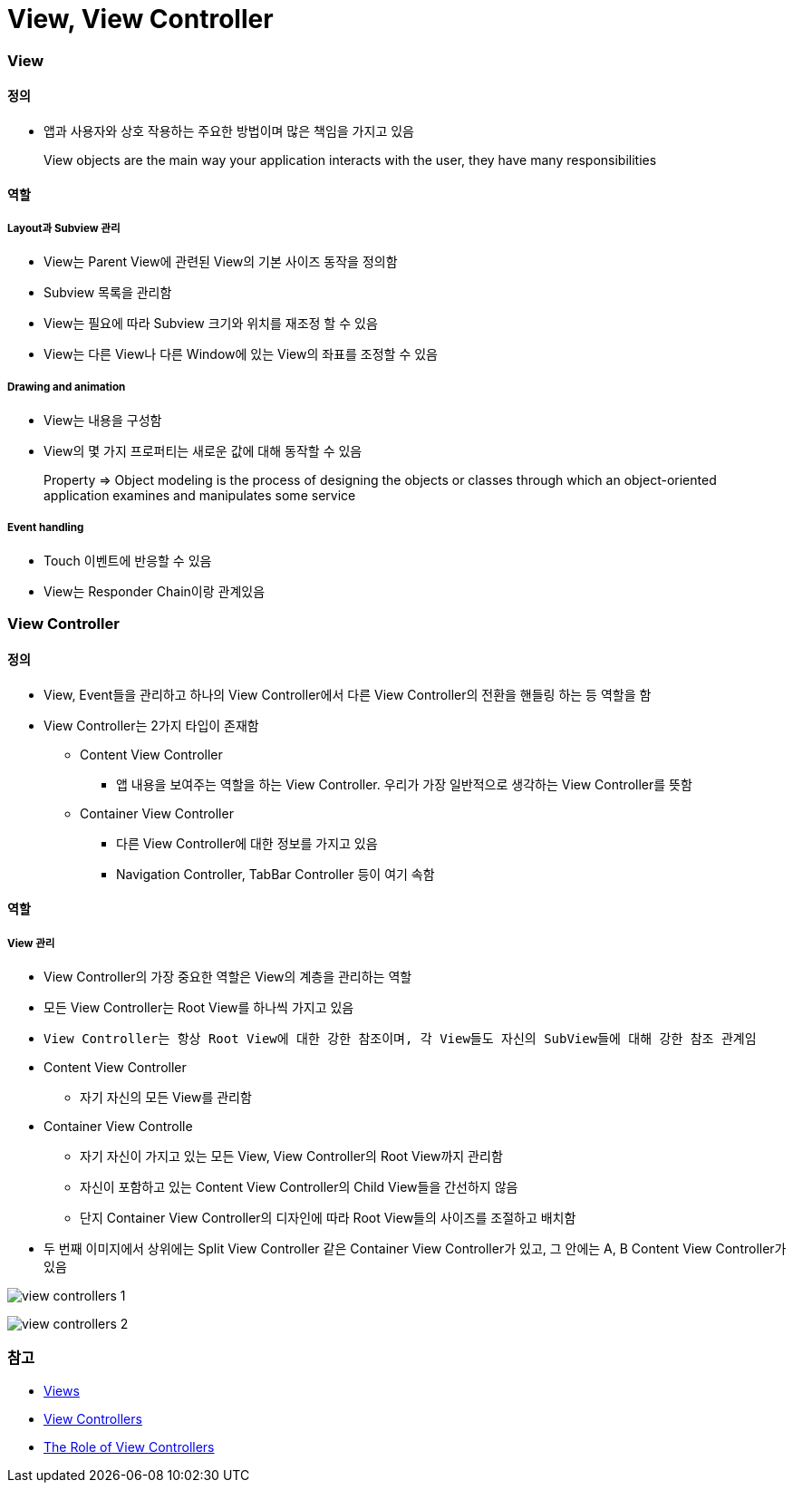 = View, View Controller

=== View

==== 정의 
* 앱과 사용자와 상호 작용하는 주요한 방법이며 많은 책임을 가지고 있음

> View objects are the main way your application interacts with the user, they have many responsibilities

==== 역할

===== Layout과 Subview 관리 
* View는 Parent View에 관련된 View의 기본 사이즈 동작을 정의함
* Subview 목록을 관리함
* View는 필요에 따라 Subview 크기와 위치를 재조정 할 수 있음
* View는 다른 View나 다른 Window에 있는 View의 좌표를 조정할 수 있음

===== Drawing and animation
* View는 내용을 구성함
* View의 몇 가지 프로퍼티는 새로운 값에 대해 동작할 수 있음

> Property => Object modeling is the process of designing the objects or classes through which an object-oriented application examines and manipulates some service

===== Event handling
* Touch 이벤트에 반응할 수 있음
* View는 Responder Chain이랑 관계있음

=== View Controller

==== 정의
* View, Event들을 관리하고 하나의 View Controller에서 다른 View Controller의 전환을 핸들링 하는 등 역할을 함
* View Controller는 2가지 타입이 존재함
** Content View Controller
*** 앱 내용을 보여주는 역할을 하는 View Controller. 우리가 가장 일반적으로 생각하는 View Controller를 뜻함
** Container View Controller
*** 다른 View Controller에 대한 정보를 가지고 있음
*** Navigation Controller, TabBar Controller 등이 여기 속함

==== 역할

===== View 관리
* View Controller의 가장 중요한 역할은 View의 계층을 관리하는 역할 
* 모든 View Controller는 Root View를 하나씩 가지고 있음
* `View Controller는 항상 Root View에 대한 강한 참조이며, 각 View들도 자신의 SubView들에 대해 강한 참조 관계임`
* Content View Controller 
** 자기 자신의 모든 View를 관리함
* Container View Controlle 
** 자기 자신이 가지고 있는 모든 View, View Controller의 Root View까지 관리함   
** 자신이 포함하고 있는 Content View Controller의 Child View들을 간선하지 않음
** 단지 Container View Controller의 디자인에 따라 Root View들의 사이즈를 조절하고 배치함
* 두 번째 이미지에서 상위에는 Split View Controller 같은 Container View Controller가 있고, 그 안에는 A, B Content View Controller가 있음

image:view-controllers-1.png[]

image:view-controllers-2.png[]

=== 참고 
* https://developer.apple.com/library/content/documentation/WindowsViews/Conceptual/ViewPG_iPhoneOS/CreatingViews/CreatingViews.html#//apple_ref/doc/uid/TP40009503-CH5-SW1[Views]
* https://developer.apple.com/documentation/uikit/view_controllers[View Controllers] 
* https://developer.apple.com/library/content/featuredarticles/ViewControllerPGforiPhoneOS/index.html#//apple_ref/doc/uid/TP40007457-CH2-SW1[The Role of View Controllers]
